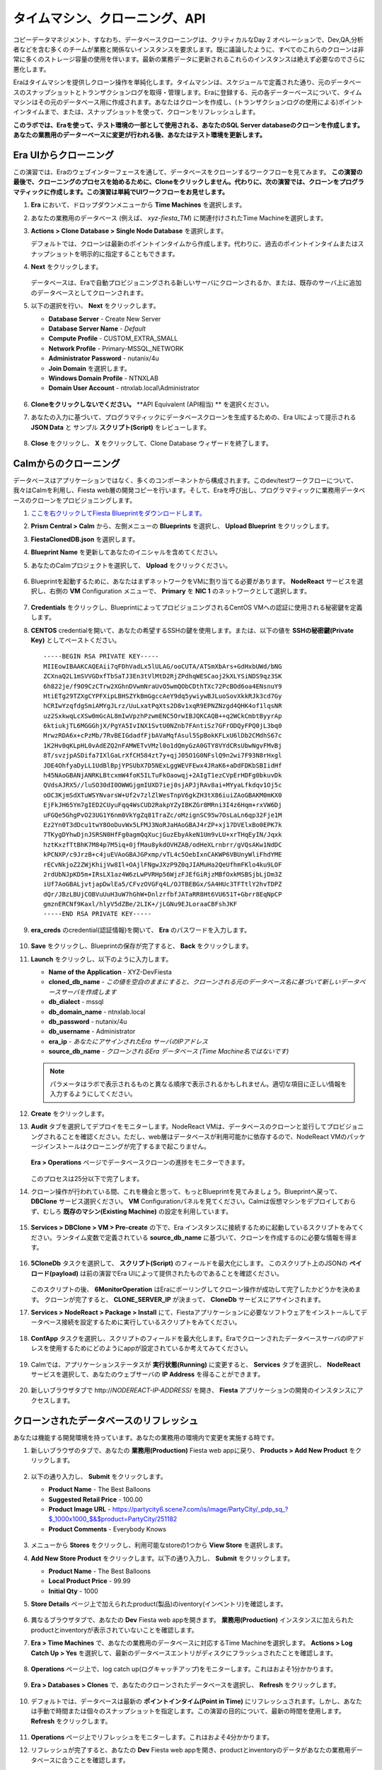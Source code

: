 .. _cloning:

-------------------------------
タイムマシン、クローニング、API
-------------------------------

コピーデータマネジメント、すなわち、データベースクローニングは、クリティカルなDay 2 オペレーションで、Dev,QA,分析者などを含む多くのチームが業務と関係ないインスタンスを要求します。既に議論したように、すべてのこれらのクローンは非常に多くのストレージ容量の使用を伴います。最新の業務データに更新されるこれらのインスタンスは絶えず必要なのでさらに悪化します。

Eraはタイムマシンを提供しクローン操作を単純化します。タイムマシンは、スケジュールで定義された通り、元のデータベースのスナップショットとトランザクションログを取得・管理します。Eraに登録する、元の各データーベースについて、タイムマシンはその元のデータベース用に作成されます。あなたはクローンを作成し、(トランザクションログの使用による)ポイントインタイムまで、または、スナップショットを使って、クローンをリフレッシュします。

**このラボでは、Eraを使って、テスト環境の一部として使用される、あなたのSQL Server databaseのクローンを作成します。あなたの業務用のデーターベースに変更が行われる後、あなたはテスト環境を更新します。**

Era UIからクローニング
+++++++++++++++++++++++

この演習では、Eraのウェブインターフェースを通して、データベースをクローンするワークフローを見てみます。 **この演習の最後で、クローニングのプロセスを始めるために、Cloneをクリックしません。代わりに、次の演習では、クローンをプログラマティックに作成します。この演習は単純でUIワークフローをお見せします。**

#. **Era** において、ドロップダウンメニューから **Time Machines** を選択します。

#. あなたの業務用のデータベース (例えば、 *xyz-fiesta_TM*) に関連付けされたTime Machineを選択します。

#. **Actions > Clone Database > Single Node Database** を選択します。

   デフォルトでは、クローンは最新のポイントインタイムから作成します。代わりに、過去のポイントインタイムまたはスナップショットを明示的に指定することもできます。

#. **Next**  をクリックします。

   .. figure:: images/1.png

   データベースは、Eraで自動プロビジョニングされる新しいサーバにクローンされるか、または、既存のサーバ上に追加のデータベースとしてクローンされます。

#. 以下の選択を行い、 **Next** をクリックします。

   - **Database Server** - Create New Server
   - **Database Server Name** - *Default*
   - **Compute Profile** - CUSTOM_EXTRA_SMALL
   - **Network Profile** - Primary-MSSQL_NETWORK
   - **Administrator Password** - nutanix/4u
   - **Join Domain** を選択します。
   - **Windows Domain Profile** - NTNXLAB
   - **Domain User Account** - ntnxlab.local\\Administrator

   .. figure:: images/2.png

#. **Cloneをクリックしないでください。** **API Equivalent (API相当) ** を選択ください。

#. あなたの入力に基づいて、プログラマティックにデータベースクローンを生成するための、Era UIによって提示される **JSON Data** と サンプル **スクリプト(Script)** をレビューします。

   .. figure:: images/3.png

#. **Close** をクリックし、 **X** をクリックして、Clone Database ウィザードを終了します。

Calmからのクローニング
+++++++++++++++++

データベースはアプリケーションではなく、多くのコンポーネントから構成されます。このdev/testワークフローについて、我々はCalmを利用し、Fiesta web層の開発コピーを行います。そして、Eraを呼び出し、プログラマティックに業務用データベースのクローンをプロビジョニングします。

#. `ここを右クリックしてFiesta Blueprintをダウンロードします。 <https://raw.githubusercontent.com/nutanix-japan/EraWithMSSQL_Bootcamp-Japanese/master/cloning_with_calm/FiestaClonedDB.json>`_

#. **Prism Central > Calm** から、左側メニューの **Blueprints** を選択し、 **Upload Blueprint** をクリックします。

#. **FiestaClonedDB.json** を選択します。

#. **Blueprint Name** を更新してあなたのイニシャルを含めてください。

#. あなたのCalmプロジェクトを選択して、 **Upload** をクリックください。

   .. figure:: images/4.png

#. Blueprintを起動するために、あなたはまずネットワークをVMに割り当てる必要があります。 **NodeReact** サービスを選択し、右側の **VM** Configuration メニューで、 **Primary** を **NIC 1** のネットワークとして選択します。

   .. figure:: images/5.png

#. **Credentials** をクリックし、BlueprintによってプロビジョニングされるCentOS VMへの認証に使用される秘密鍵を定義します。

#. **CENTOS** credentialを開いて、あなたの希望するSSHの鍵を使用します。または、以下の値を **SSHの秘密鍵(Private Key)** としてペーストください。

   ::

     -----BEGIN RSA PRIVATE KEY-----
     MIIEowIBAAKCAQEAii7qFDhVadLx5lULAG/ooCUTA/ATSmXbArs+GdHxbUWd/bNG
     ZCXnaQ2L1mSVVGDxfTbSaTJ3En3tVlMtD2RjZPdhqWESCaoj2kXLYSiNDS9qz3SK
     6h822je/f9O9CzCTrw2XGhnDVwmNraUvO5wmQObCDthTXc72PcBOd6oa4ENsnuY9
     HtiETg29TZXgCYPFXipLBHSZYkBmGgccAeY9dq5ywiywBJLuoSovXkkRJk3cd7Gy
     hCRIwYzqfdgSmiAMYgJLrz/UuLxatPqXts2D8v1xqR9EPNZNzgd4QHK4of1lqsNR
     uz2SxkwqLcXSw0mGcAL8mIwVpzhPzwmENC5OrwIBJQKCAQB++q2WCkCmbtByyrAp
     6ktiukjTL6MGGGhjX/PgYA5IvINX1SvtU0NZnb7FAntiSz7GFrODQyFPQ0jL3bq0
     MrwzRDA6x+cPzMb/7RvBEIGdadfFjbAVaMqfAsul5SpBokKFLxU6lDb2CMdhS67c
     1K2Hv0qKLpHL0vAdEZQ2nFAMWETvVMzl0o1dQmyGzA0GTY8VYdCRsUbwNgvFMvBj
     8T/svzjpASDifa7IXlGaLrXfCH584zt7y+qjJ05O1G0NFslQ9n2wi7F93N8rHxgl
     JDE4OhfyaDyLL1UdBlBpjYPSUbX7D5NExLggWEVFEwx4JRaK6+aDdFDKbSBIidHf
     h45NAoGBANjANRKLBtcxmW4foK5ILTuFkOaowqj+2AIgT1ezCVpErHDFg0bkuvDk
     QVdsAJRX5//luSO30dI0OWWGjgmIUXD7iej0sjAPJjRAv8ai+MYyaLfkdqv1Oj5c
     oDC3KjmSdXTuWSYNvarsW+Uf2v7zlZlWesTnpV6gkZH3tX86iuiZAoGBAKM0mKX0
     EjFkJH65Ym7gIED2CUyuFqq4WsCUD2RakpYZyIBKZGr8MRni3I4z6Hqm+rxVW6Dj
     uFGQe5GhgPvO23UG1Y6nm0VkYgZq81TraZc/oMzignSC95w7OsLaLn6qp32Fje1M
     Ez2Yn0T3dDcu1twY8OoDuvWx5LFMJ3NoRJaHAoGBAJ4rZP+xj17DVElxBo0EPK7k
     7TKygDYhwDjnJSRSN0HfFg0agmQqXucjGuzEbyAkeN1Um9vLU+xrTHqEyIN/Jqxk
     hztKxzfTtBhK7M84p7M5iq+0jfMau8ykdOVHZAB/odHeXLrnbrr/gVQsAKw1NdDC
     kPCNXP/c9JrzB+c4juEVAoGBAJGPxmp/vTL4c5OebIxnCAKWP6VBUnyWliFhdYME
     rECvNkjoZ2ZWjKhijVw8Il+OAjlFNgwJXzP9Z0qJIAMuHa2QeUfhmFKlo4ku9LOF
     2rdUbNJpKD5m+IRsLX1az4W6zLwPVRHp56WjzFJEfGiRjzMBfOxkMSBSjbLjDm3Z
     iUf7AoGBALjvtjapDwlEa5/CFvzOVGFq4L/OJTBEBGx/SA4HUc3TFTtlY2hvTDPZ
     dQr/JBzLBUjCOBVuUuH3uW7hGhW+DnlzrfbfJATaRR8Ht6VU651T+Gbrr8EqNpCP
     gmznERCNf9Kaxl/hlyV5dZBe/2LIK+/jLGNu9EJLoraaCBFshJKF
     -----END RSA PRIVATE KEY-----

#. **era_creds** のcredential(認証情報)を開いて、 **Era** のパスワードを入力します。

   .. figure:: images/6.png

#. **Save**  をクリックし、Blueprintの保存が完了すると、 **Back** をクリックします。

#. **Launch** をクリックし、以下のように入力します。

   - **Name of the Application** - XYZ-DevFiesta
   - **cloned_db_name** - *この値を空白のままにすると、クローンされる元のデータベース名に基づいて新しいデータベースサーバを作成します*
   - **db_dialect** - mssql
   - **db_domain_name** - ntnxlab.local
   - **db_password** - nutanix/4u
   - **db_username** - Administrator
   - **era_ip** - *あなたにアサインされたEra サーバのIPアドレス*
   - **source_db_name** - *クローンされるEra データベース (Time Machine名ではないです)*

   .. note::

      パラメータはラボで表示されるものと異なる順序で表示されるかもしれません。適切な項目に正しい情報を入力するようにしてください。

   .. figure:: images/7.png

#. **Create** をクリックします。

#. **Audit** タブを選択してデプロイをモニターします。NodeReact VMは、データベースのクローンと並行してプロビジョニングされることを確認ください。ただし、web層はデータベースが利用可能かに依存するので、NodeReact VMのパッケージインストールはクローニングが完了するまで起こりません。

   .. figure:: images/8.png

   **Era > Operations** ページでデータベースクローンの進捗をモニターできます。

   .. figure:: images/9.png

   このプロセスは25分以下で完了します。

#. クローン操作が行われている間、これを機会と思って、もっとBlueprintを見てみましょう。Blueprintへ戻って、 **DBClone** サービス選択ください。 **VM** Configurationパネルを見てください。Calmは仮想マシンをデプロイしておらず、むしろ **既存のマシン(Existing Machine)** の設定を利用しています。

   .. figure:: images/10.png

#. **Services > DBClone > VM > Pre-create** の下で、Era インスタンスに接続するために起動しているスクリプトをみてください。ランタイム変数で定義されている **source_db_name** に基づいて、クローンを作成するのに必要な情報を得ます。

   .. figure:: images/11.png

#. **5CloneDb** タスクを選択して、 **スクリプト(Script)** のフィールドを最大化にします。 このスクリプト上のJSONの **ペイロード(payload)** は前の演習でEra UIによって提供されたものであることを確認ください。

   .. figure:: images/12.png

   このスクリプトの後、 **6MonitorOperation** はEraにポーリングしてクローン操作が成功して完了したかどうかを決めます。 クローンが完了すると、 **CLONE_SERVER_IP** が決まって、 **CloneDb** サービスにアサインされます。

#. **Services > NodeReact > Package > Install** にて、Fiestaアプリケーションに必要なソフトウェアをインストールしてデータベース接続を設定するために実行しているスクリプトをみてください。

   .. figure:: images/13.png

#. **ConfApp** タスクを選択し、スクリプトのフィールドを最大化します。EraでクローンされたデータベースサーバのIPアドレスを使用するためにどのようにappが設定されているか考えてみてください。

   .. figure:: images/14.png

#. Calmでは、アプリケーションステータスが **実行状態(Running)** に変更すると、 **Services** タブを選択し、 **NodeReact** サービスを選択して、あなたのウェブサーバの **IP Address** を得ることができます。

   .. figure:: images/15.png

#. 新しいブラウザタブで \http://*NODEREACT-IP-ADDRESS*/ を開き、 **Fiesta** アプリケーションの開発のインスタンスにアクセスします。

クローンされたデータベースのリフレッシュ
+++++++++++++++++++++++++++

あなたは機能する開発環境を持っています。あなたの業務用の環境内で変更を実施する時です。

#. 新しいブラウザのタブで、あなたの **業務用(Production)** Fiesta web appに戻り、 **Products > Add New Product** をクリックします。

   .. figure:: images/16.png

#. 以下の通り入力し、 **Submit** をクリックします。

   - **Product Name** - The Best Balloons
   - **Suggested Retail Price** - 100.00
   - **Product Image URL** - https://partycity6.scene7.com/is/image/PartyCity/_pdp_sq_?$_1000x1000_$&$product=PartyCity/251182
   - **Product Comments** - Everybody Knows

   .. figure:: images/17.png

#. メニューから **Stores** をクリックし、利用可能なstoreの1つから **View Store** を選択します。

#. **Add New Store Product** をクリックします。以下の通り入力し、 **Submit** をクリックします。

   - **Product Name** - The Best Balloons
   - **Local Product Price** - 99.99
   - **Initial Qty** - 1000

#. **Store Details** ページ上で加えられたproduct(製品)のiventory(インベントリ)を確認します。

   .. figure:: images/18.png

#. 異なるブラウザタブで、あなたの **Dev** Fiesta web appを開きます。 **業務用(Production)** インスタンスに加えられたproductとinventoryが表示されていないことを確認します。

#. **Era > Time Machines** で、あなたの業務用のデータベースに対応するTime Machineを選択します。 **Actions > Log Catch Up > Yes** を選択して、最新のデータベースエントリがディスクにフラッシュされたことを確認します。

   .. figure:: images/19.png

#. **Operations** ページ上で、log catch up(ログキャッチアップ)をモニターします。これはおよそ1分かかります。

   .. figure:: images/20.png

#. **Era > Databases > Clones** で、あなたのクローンされたデータベースを選択し、 **Refresh** をクリックします。

   .. figure:: images/21.png

#. デフォルトでは、データベースは最新の **ポイントインタイム(Point in Time)** にリフレッシュされます。しかし、あなたは手動で時間または個々のスナップショットを指定します。この演習の目的について、最新の時間を使用します。 **Refresh**  をクリックします。

   .. figure:: images/22.png

#. **Operations** ページ上でリフレッシュをモニターします。これはおよそ4分かかります。

#. リフレッシュが完了すると、あなたの **Dev**  Fiesta web appを開き、productとinventoryのデータがあなたの業務用データベースに合うことを確認します。

   .. figure:: images/18.png

   少しのマウスクリックで、あなたのDBAは現在の業務用データをクローンされたデータベースにプッシュできました。これはEra CLI やAPIでさらに自動化することができます。

(Optional) 追加のデータベースを既存のサーバにプロビジョニング
++++++++++++++++++++++++++++++++++++++++++++++++++++++++++++++++

test/devの環境において、複数のデータベースを稼働するシングルデータベースサーバは一般的です。この演習では、次の世代のバージョンのFiestaアプリケーションのための追加のデータベースを、あなたの既存の開発用SQL Server VMにプロビジョニングします。

#. **Era > Databases > Sources** において、 **Provision > Single Node Database** をクリックします。

#. **Provision a Database** ウィザードにおいて、以下の通り入力して、Database Server を設定します。

   - **Engine** - Microsoft SQL Server
   - **Database Server** - Use Registered Server
   - **Name** - *あたながクローンしたDatabase Serverを選択します*

   .. figure:: images/23.png

#. **Next** をクリックし、以下の通り入力してDatabaseを設定します。

   - **Database Name** - *Initials*\ -fiesta2
   - **Description** - (Optional)
   - **Size (GiB)** - 200 (Default)
   - **Database Parameter Profile** - DEFAULT_SQLSERVER_DATABASE_PARAMS

   .. figure:: images/24.png

#. **Next**  をクリックし、以下の通り入力して、あなたのデータベースのTime Machineを設定します。

   - **Name** - *initials*\ -fiesta2_TM (Default)
   - **Description** - (Optional)
   - **SLA** - DEFAULT_OOB_BRASS_SLA
   - **Schedule** - (Defaults)

   .. figure:: images/25.png

#. **Provision** をクリックし、あなたの既存のサーバ上に、 **fiesta2**  databaseを作成します。

#. ドロップダウンメニューから **Operations**  を選択し、プロビジョニングをモニターします。このプロセスはおよそ8分かかります。

   .. figure:: images/26.png

#. 操作が完了すると、そのクローンされた開発用のDatabase ServerにRDP接続し、 **SQL Server Management Studio** で、あなたの **fiesta2**  databaseがあなたの開発用サーバ上で利用可能なことを、確認します。

   .. figure:: images/27.png

重要なポイント
+++++++++

このラボで学んだ重要なことは何でしょうか。

- Eraは、任意の時点へのスペース効率の良いゼロバイトデータベースクローンを簡単に作成できます
- Eraは、クローンに商用データベースと同等のQoSを提供します。高速な作成とデータリフレッシュを行います
- Eraの操作は、REST APIを通して実行でき、Nutanix Calmや3rdパーティの自動化ソリューションとの統合も容易にします
